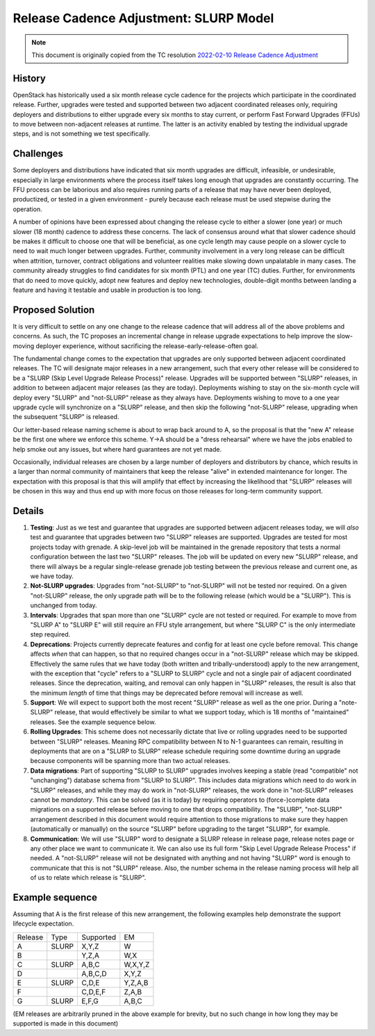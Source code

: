 =======================================
Release Cadence Adjustment: SLURP Model
=======================================

.. note::
   This document is originally copied from the TC resolution
   `2022-02-10 Release Cadence Adjustment
   <https://governance.openstack.org/tc/resolutions/20220210-release-cadence-adjustment.html>`_

History
-------

OpenStack has historically used a six month release cycle cadence for
the projects which participate in the coordinated release. Further,
upgrades were tested and supported between two adjacent coordinated
releases only, requiring deployers and distributions to either upgrade
every six months to stay current, or perform Fast Forward Upgrades
(FFUs) to move between non-adjacent releases at runtime. The latter is
an activity enabled by testing the individual upgrade steps, and is
not something we test specifically.

Challenges
----------

Some deployers and distributions have indicated that six month
upgrades are difficult, infeasible, or undesirable, especially in
large environments where the process itself takes long enough that
upgrades are constantly occurring. The FFU process can be laborious
and also requires running parts of a release that may have never been
deployed, productized, or tested in a given environment - purely
because each release must be used stepwise during the operation.

A number of opinions have been expressed about changing the release
cycle to either a slower (one year) or much slower (18 month) cadence
to address these concerns. The lack of consensus around what that
slower cadence should be makes it difficult to choose one that will be
beneficial, as one cycle length may cause people on a slower cycle to
need to wait much longer between upgrades. Further, community
involvement in a very long release can be difficult when attrition,
turnover, contract obligations and volunteer realities make slowing
down unpalatable in many cases. The community already struggles to
find candidates for six month (PTL) and one year (TC) duties. Further,
for environments that do need to move quickly, adopt new features and
deploy new technologies, double-digit months between landing a feature
and having it testable and usable in production is too long.

Proposed Solution
-----------------

It is very difficult to settle on any one change to the release
cadence that will address all of the above problems and concerns. As
such, the TC proposes an incremental change in release upgrade
expectations to help improve the slow-moving deployer experience,
without sacrificing the release-early-release-often goal.

The fundamental change comes to the expectation that upgrades are only
supported between adjacent coordinated releases. The TC will designate
major releases in a new arrangement, such that every other release will be
considered to be a "SLURP (Skip Level Upgrade Release Process)" release.
Upgrades will be supported between "SLURP" releases, in addition to between
adjacent major releases (as they are today). Deployments wishing to stay on
the six-month cycle will deploy every "SLURP" and "not-SLURP" release as they
always have. Deployments wishing to move to a one year upgrade cycle will
synchronize on a "SLURP" release, and then skip the following "not-SLURP"
release, upgrading when the subsequent "SLURP" is released.

Our letter-based release naming scheme is about to wrap back around to
A, so the proposal is that the "new A" release be the first one where
we enforce this scheme. Y->A should be a "dress rehearsal" where we
have the jobs enabled to help smoke out any issues, but where hard
guarantees are not yet made.

Occasionally, individual releases are chosen by a large number of
deployers and distributors by chance, which results in a larger than
normal community of maintainers that keep the release "alive" in
extended maintenance for longer. The expectation with this proposal is
that this will amplify that effect by increasing the likelihood that
"SLURP" releases will be chosen in this way and thus end up with more
focus on those releases for long-term community support.

Details
-------

#. **Testing**: Just as we test and guarantee that upgrades are
   supported between adjacent releases today, we will *also* test and
   guarantee that upgrades between two "SLURP" releases are supported.
   Upgrades are tested for most projects today with grenade. A
   skip-level job will be maintained in the grenade repository that
   tests a normal configuration between the last two "SLURP"
   releases. The job will be updated on every new "SLURP" release, and
   there will always be a regular single-release grenade job testing
   between the previous release and current one, as we have today.
#. **Not-SLURP upgrades**: Upgrades from "not-SLURP" to "not-SLURP" will
   not be tested nor required. On a given "not-SLURP" release, the only
   upgrade path will be to the following release (which would be a "SLURP").
   This is unchanged from today.
#. **Intervals**: Upgrades that span more than one "SLURP" cycle are not
   tested or required. For example to move from "SLURP A" to "SLURP E" will
   still require an FFU style arrangement, but where "SLURP C" is the
   only intermediate step required.
#. **Deprecations**: Projects currently deprecate features and config
   for at least one cycle before removal. This change affects *when*
   that can happen, so that no required changes occur in a "not-SLURP"
   release which may be skipped. Effectively the same rules that we
   have today (both written and tribally-understood) apply to the new
   arrangement, with the exception that "cycle" refers to a "SLURP to
   SLURP" cycle and not a single pair of adjacent coordinated releases.
   Since the deprecation, waiting, and removal can only happen in "SLURP"
   releases, the result is also that the minimum *length* of time that
   things may be deprecated before removal will increase as well.
#. **Support**: We will expect to support both the most recent "SLURP"
   release as well as the one prior. During a "note-SLURP" release, that
   would effectively be similar to what we support today, which is 18 months
   of "maintained" releases. See the example sequence below.
#. **Rolling Upgrades**: This scheme does not necessarily dictate that
   live or rolling upgrades need to be supported between "SLURP"
   releases. Meaning RPC compatibility between N to N-1 guarantees can
   remain, resulting in deployments that are on a "SLURP to SLURP" release
   schedule requiring some downtime during an upgrade because
   components will be spanning more than two actual releases.
#. **Data migrations**: Part of supporting "SLURP to SLURP" upgrades involves
   keeping a stable (read "compatible" not "unchanging") database
   schema from "SLURP to SLURP". This includes data migrations which need to
   do work in "SLURP" releases, and while they may do work in "not-SLURP"
   releases, the work done in "not-SLURP" releases cannot be
   *mandatory*. This can be solved (as it is today) by requiring
   operators to (force-)complete data migrations on a supported
   release before moving to one that drops compatibility. The
   "SLURP", "not-SLURP" arrangement described in this document would require
   attention to those migrations to make sure they happen
   (automatically or manually) on the source "SLURP" before upgrading to
   the target "SLURP", for example.
#. **Communication**: We will use "SLURP" word to designate a SLURP release
   in release page, release notes page or any other place we want to
   communicate it. We can also use its full form "Skip Level Upgrade Release
   Process" if needed. A "not-SLURP" release will not be designated with
   anything and not having "SLURP" word is enough to communicate that this is
   not "SLURP" release. Also, the number schema in the release naming process
   will help all of us to relate which release is "SLURP".

Example sequence
----------------

Assuming that A is the first release of this new arrangement,
the following examples help demonstrate the support lifecycle
expectation.

======= ===== =========== ========
Release Type   Supported  EM
A       SLURP  X,Y,Z      W
B              Y,Z,A      W,X
C       SLURP  A,B,C      W,X,Y,Z
D              A,B,C,D    X,Y,Z
E       SLURP  C,D,E      Y,Z,A,B
F              C,D,E,F    Z,A,B
G       SLURP  E,F,G      A,B,C
======= ===== =========== ========

(EM releases are arbitrarily pruned in the above example for brevity,
but no such change in how long they may be supported is made in this
document)
